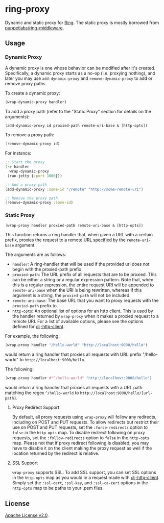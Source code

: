 * ring-proxy

Dynamic and static proxy for [[https://github.com/ring-clojure/ring][Ring]]. The static proxy is mostly borrowed from
[[https://github.com/puppetlabs/ring-middleware][puppetlabs/ring-middleware]].

** Usage

*** Dynamic Proxy

A dynamic proxy is one whose behavior can be modified after it's created.
Specifically, a dynamic proxy starts as a no-op (i.e. proxying nothing), and
later you may use ~add-dynamic-proxy~ and ~remove-dynamic-proxy~ to add or
remove proxy paths.

To create a dynamic proxy:

#+BEGIN_SRC clojure
(wrap-dynamic-proxy handler)
#+END_SRC

To add a proxy path (refer to the "Static Proxy" section for details on the
arguments):

#+BEGIN_SRC clojure
(add-dynamic-proxy id proxied-path remote-uri-base & [http-opts])
#+END_SRC

To remove a proxy path:

#+BEGIN_SRC clojure
(remove-dynamic-proxy id)
#+END_SRC

For instance: 

#+BEGIN_SRC clojure
;; Start the proxy
(-> handler
  wrap-dynamic-proxy
 (run-jetty {:port 3000}))

;; Add a proxy path
(add-dynamic-proxy :some-id "/remote" "http://some-remote-uri")

;; Remove the proxy path
(remove-dynamic-proxy :some-id)
#+END_SRC

*** Static Proxy

#+BEGIN_SRC clojure
(wrap-proxy handler proxied-path remote-uri-base & [http-opts])
#+END_SRC

This function returns a ring handler that, when given a URL with a certain
prefix, proxies the request to a remote URL specified by the ~remote-uri-base~
argument.

The arguments are as follows:

- ~handler~: A ring-handler that will be used if the provided url does not begin
  with the proxied-path prefix
- ~proxied-path~: The URL prefix of all requests that are to be proxied. This
  can be either a string or a regular expression pattern. Note that, when this
  is a regular expression, the entire request URI will be appended to
  ~remote-uri-base~ when the URI is being rewritten, whereas if this argument is
  a string, the ~proxied-path~ will not be included.
- ~remote-uri-base~: The base URL that you want to proxy requests with the
  ~proxied-path~ prefix to.
- ~http-opts~: An optional list of options for an http client. This is used by
  the handler returned by ~wrap-proxy~ when it makes a proxied request to a
  remote URI. For a list of available options, please see the options defined
  for [[https://github.com/puppetlabs/clj-http-client][clj-http-client]].

For example, the following:

#+BEGIN_SRC clojure
(wrap-proxy handler "/hello-world" "http://localhost:9000/hello")
#+END_SRC

would return a ring handler that proxies all requests with URL prefix
"/hello-world" to ~http://localhost:9000/hello~.

The following:

#+BEGIN_SRC clojure
(wrap-proxy handler #"^/hello-world" "http://localhost:9000/hello")
#+END_SRC

would return a ring handler that proxies all requests with a URL path matching
the regex ~^/hello-world~ to ~http://localhost:9000/hello/[url-path]~.

**** Proxy Redirect Support

By default, all proxy requests using ~wrap-proxy~ will follow any redirects,
including on POST and PUT requests. To allow redirects but restrict their use on
POST and PUT requests, set the ~:force-redirects~ option to ~false~ in the
~http-opts~ map. To disable redirect following on proxy requests, set the
~:follow-redirects~ option to ~false~ in the ~http-opts~ map. Please not that if
proxy redirect following is disabled, you may have to disable it on the client
making the proxy request as well if the location returned by the redirect is
relative.

**** SSL Support

~wrap-proxy~ supports SSL. To add SSL support, you can set SSL options in the
~http-opts~ map as you would in a request made with [[https://github.com/puppetlabs/clj-http-client][clj-http-client]]. Simply set
the ~:ssl-cert~, ~:ssl-key~, and ~:ssl-ca-cert~ options in the ~http-opts~ map
to be paths to your .pem files.

** License

[[https://www.apache.org/licenses/LICENSE-2.0][Apache License v2.0]].

